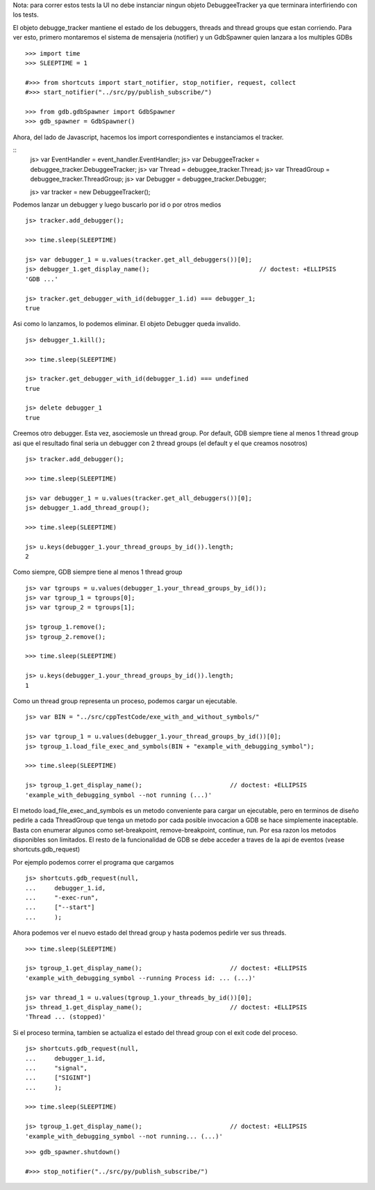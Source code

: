 Nota: para correr estos tests la UI no debe instanciar ningun objeto DebuggeeTracker ya
que terminara interfiriendo con los tests.


El objeto debugge_tracker mantiene el estado de los debuggers, threads and thread groups
que estan corriendo.
Para ver esto, primero montaremos el sistema de mensajeria (notifier) y un GdbSpawner
quien lanzara a los multiples GDBs

::

    >>> import time
    >>> SLEEPTIME = 1

    #>>> from shortcuts import start_notifier, stop_notifier, request, collect
    #>>> start_notifier("../src/py/publish_subscribe/")
    
    >>> from gdb.gdbSpawner import GdbSpawner
    >>> gdb_spawner = GdbSpawner()


Ahora, del lado de Javascript, hacemos los import correspondientes e instanciamos el tracker.

::
    js> var EventHandler = event_handler.EventHandler;
    js> var DebuggeeTracker = debuggee_tracker.DebuggeeTracker;
    js> var Thread = debuggee_tracker.Thread;
    js> var ThreadGroup = debuggee_tracker.ThreadGroup;
    js> var Debugger = debuggee_tracker.Debugger;
    
    js> var tracker = new DebuggeeTracker();


Podemos lanzar un debugger y luego buscarlo por id o por otros medios

::

    js> tracker.add_debugger();

    >>> time.sleep(SLEEPTIME)

    js> var debugger_1 = u.values(tracker.get_all_debuggers())[0];
    js> debugger_1.get_display_name();                              // doctest: +ELLIPSIS
    'GDB ...'

    js> tracker.get_debugger_with_id(debugger_1.id) === debugger_1;
    true

Asi como lo lanzamos, lo podemos eliminar. El objeto Debugger queda invalido.

::

    js> debugger_1.kill();
    
    >>> time.sleep(SLEEPTIME)

    js> tracker.get_debugger_with_id(debugger_1.id) === undefined
    true

    js> delete debugger_1 
    true
   

Creemos otro debugger. Esta vez, asociemosle un thread group. Por default, GDB siempre tiene
al menos 1 thread group asi que el resultado final seria un debugger con 2 thread groups (el
default y el que creamos nosotros)

::

    js> tracker.add_debugger();

    >>> time.sleep(SLEEPTIME)

    js> var debugger_1 = u.values(tracker.get_all_debuggers())[0];
    js> debugger_1.add_thread_group();
    
    >>> time.sleep(SLEEPTIME)

    js> u.keys(debugger_1.your_thread_groups_by_id()).length;
    2


Como siempre, GDB siempre tiene al menos 1 thread group

::

    js> var tgroups = u.values(debugger_1.your_thread_groups_by_id());
    js> var tgroup_1 = tgroups[0];
    js> var tgroup_2 = tgroups[1];

    js> tgroup_1.remove();
    js> tgroup_2.remove();
    
    >>> time.sleep(SLEEPTIME)
    
    js> u.keys(debugger_1.your_thread_groups_by_id()).length;
    1

Como un thread group representa un proceso, podemos cargar un ejecutable.

::

    js> var BIN = "../src/cppTestCode/exe_with_and_without_symbols/"
    
    js> var tgroup_1 = u.values(debugger_1.your_thread_groups_by_id())[0];
    js> tgroup_1.load_file_exec_and_symbols(BIN + "example_with_debugging_symbol");
    
    >>> time.sleep(SLEEPTIME)
    
    js> tgroup_1.get_display_name();                        // doctest: +ELLIPSIS
    'example_with_debugging_symbol --not running (...)'


El metodo load_file_exec_and_symbols es un metodo conveniente para cargar un ejecutable,
pero en terminos de diseño pedirle a cada ThreadGroup que tenga un metodo por cada posible
invocacion a GDB se hace simplemente inaceptable.
Basta con enumerar algunos como set-breakpoint, remove-breakpoint, continue, run.
Por esa razon los metodos disponibles son limitados. El resto de la funcionalidad de GDB
se debe acceder a traves de la api de eventos (vease shortcuts.gdb_request)

Por ejemplo podemos correr el programa que cargamos

::

    js> shortcuts.gdb_request(null, 
    ...     debugger_1.id, 
    ...     "-exec-run",
    ...     ["--start"]
    ...     );

Ahora podemos ver el nuevo estado del thread group y hasta podemos pedirle ver sus threads.

::
    
    >>> time.sleep(SLEEPTIME)

    js> tgroup_1.get_display_name();                        // doctest: +ELLIPSIS
    'example_with_debugging_symbol --running Process id: ... (...)'

    js> var thread_1 = u.values(tgroup_1.your_threads_by_id())[0];
    js> thread_1.get_display_name();                        // doctest: +ELLIPSIS
    'Thread ... (stopped)'


Si el proceso termina, tambien se actualiza el estado del thread group con el exit code del
proceso.

::
    
    js> shortcuts.gdb_request(null, 
    ...     debugger_1.id, 
    ...     "signal",
    ...     ["SIGINT"]
    ...     );

    >>> time.sleep(SLEEPTIME)

    js> tgroup_1.get_display_name();                        // doctest: +ELLIPSIS
    'example_with_debugging_symbol --not running... (...)'

::

    >>> gdb_spawner.shutdown()
    
    #>>> stop_notifier("../src/py/publish_subscribe/")
